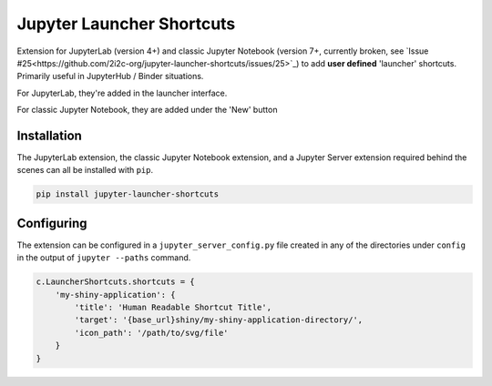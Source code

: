 ==========================
Jupyter Launcher Shortcuts
==========================

Extension for JupyterLab (version 4+) and classic Jupyter Notebook (version 7+,
currently broken, see `Issue #25<https://github.com/2i2c-org/jupyter-launcher-shortcuts/issues/25>`_)
to add **user defined** 'launcher' shortcuts. Primarily useful in JupyterHub /
Binder situations.

For JupyterLab, they're added in the launcher interface.

.. image:: labextension.png

For classic Jupyter Notebook, they are added under the 'New' button

.. image:: nbextension.png

Installation
============

The JupyterLab extension, the classic Jupyter Notebook extension, and a Jupyter
Server extension required behind the scenes can all be installed with ``pip``.

.. code:: bash

   pip install jupyter-launcher-shortcuts

Configuring
===========

The extension can be configured in a ``jupyter_server_config.py``
file created in any of the directories under ``config`` in the 
output of ``jupyter --paths`` command.

.. code:: python
   
   c.LauncherShortcuts.shortcuts = {
       'my-shiny-application': {
           'title': 'Human Readable Shortcut Title',
           'target': '{base_url}shiny/my-shiny-application-directory/',
           'icon_path': '/path/to/svg/file'
       }
   }
